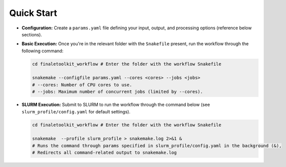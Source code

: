 Quick Start
-----------

*  **Configuration:**  Create a ``params.yaml`` file defining your input, output, and processing options (reference below sections).

*	**Basic Execution:** Once you're in the relevant folder with the ``Snakefile`` present, run the workflow through the following command:

	.. code-block:: bash
 
		cd finaletoolkit_workflow # Enter the folder with the workflow Snakefile

		snakemake --configfile params.yaml --cores <cores> --jobs <jobs>
		# --cores: Number of CPU cores to use.
		# --jobs: Maximum number of concurrent jobs (limited by --cores).

*	**SLURM Execution:** Submit to SLURM to run the workflow through the command below (see ``slurm_profile/config.yaml`` for default settings).

	.. code-block:: bash

		cd finaletoolkit_workflow # Enter the folder with the workflow Snakefile
      
		snakemake  --profile slurm_profile > snakemake.log 2>&1 &
		# Runs the command through params specified in slurm_profile/config.yaml in the background (&),
		# Redirects all command-related output to snakemake.log

